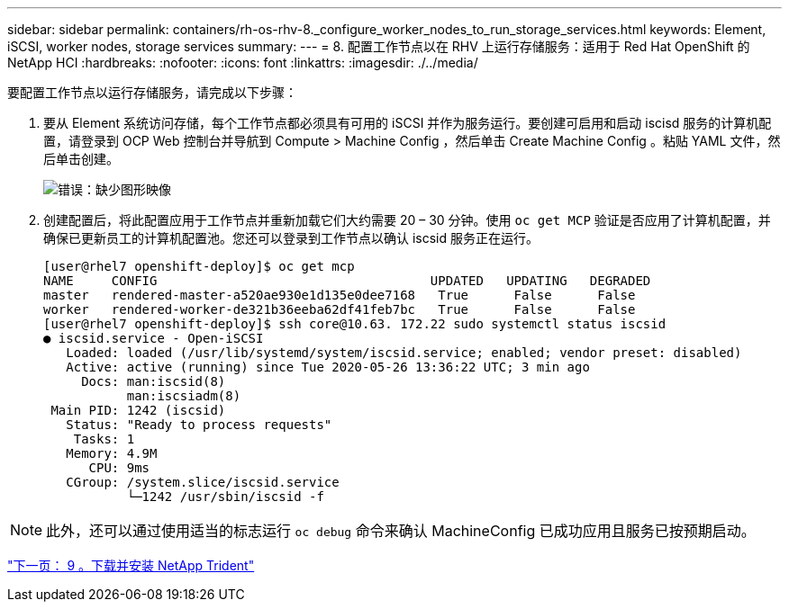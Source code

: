 ---
sidebar: sidebar 
permalink: containers/rh-os-rhv-8._configure_worker_nodes_to_run_storage_services.html 
keywords: Element, iSCSI, worker nodes, storage services 
summary:  
---
= 8. 配置工作节点以在 RHV 上运行存储服务：适用于 Red Hat OpenShift 的 NetApp HCI
:hardbreaks:
:nofooter: 
:icons: font
:linkattrs: 
:imagesdir: ./../media/


要配置工作节点以运行存储服务，请完成以下步骤：

. 要从 Element 系统访问存储，每个工作节点都必须具有可用的 iSCSI 并作为服务运行。要创建可启用和启动 iscisd 服务的计算机配置，请登录到 OCP Web 控制台并导航到 Compute > Machine Config ，然后单击 Create Machine Config 。粘贴 YAML 文件，然后单击创建。
+
image:redhat_openshift_image14.png["错误：缺少图形映像"]

. 创建配置后，将此配置应用于工作节点并重新加载它们大约需要 20 – 30 分钟。使用 `oc get MCP` 验证是否应用了计算机配置，并确保已更新员工的计算机配置池。您还可以登录到工作节点以确认 iscsid 服务正在运行。
+
....
[user@rhel7 openshift-deploy]$ oc get mcp
NAME     CONFIG                                    UPDATED   UPDATING   DEGRADED
master   rendered-master-a520ae930e1d135e0dee7168   True      False      False
worker   rendered-worker-de321b36eeba62df41feb7bc   True      False      False
[user@rhel7 openshift-deploy]$ ssh core@10.63. 172.22 sudo systemctl status iscsid
● iscsid.service - Open-iSCSI
   Loaded: loaded (/usr/lib/systemd/system/iscsid.service; enabled; vendor preset: disabled)
   Active: active (running) since Tue 2020-05-26 13:36:22 UTC; 3 min ago
     Docs: man:iscsid(8)
           man:iscsiadm(8)
 Main PID: 1242 (iscsid)
   Status: "Ready to process requests"
    Tasks: 1
   Memory: 4.9M
      CPU: 9ms
   CGroup: /system.slice/iscsid.service
           └─1242 /usr/sbin/iscsid -f
....



NOTE: 此外，还可以通过使用适当的标志运行 `oc debug` 命令来确认 MachineConfig 已成功应用且服务已按预期启动。

link:rh-os-rhv-9._download_and_install_netapp_trident.html["下一页： 9 。下载并安装 NetApp Trident"]
